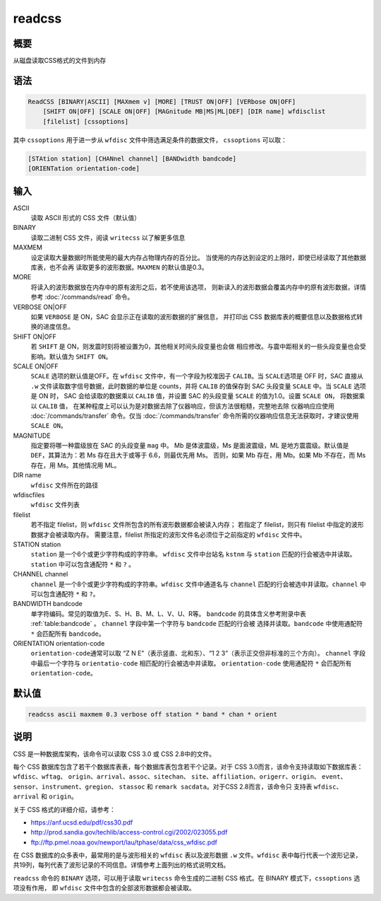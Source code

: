 readcss
=======

概要
----

从磁盘读取CSS格式的文件到内存

语法
----

.. code-block:: console

    ReadCSS [BINARY|ASCII] [MAXmem v] [MORE] [TRUST ON|OFF] [VERbose ON|OFF]
        [SHIFT ON|OFF] [SCALE ON|OFF] [MAGnitude MB|MS|ML|DEF] [DIR name] wfdisclist
        [filelist] [cssoptions]

其中 ``cssoptions`` 用于进一步从 ``wfdisc`` 文件中筛选满足条件的数据文件，
``cssoptions`` 可以取：

.. code-block:: console

        [STAtion station] [CHANnel channel] [BANDwidth bandcode]
        [ORIENTation orientation-code]

输入
----

ASCII
    读取 ASCII 形式的 CSS 文件（默认值）

BINARY
    读取二进制 CSS 文件，阅读 ``writecss`` 以了解更多信息

MAXMEM
    设定读取大量数据时所能使用的最大内存占物理内存的百分比。
    当使用的内存达到设定的上限时，即使已经读取了其他数据库表，也不会再
    读取更多的波形数据。\ ``MAXMEN`` 的默认值是0.3。

MORE
    将读入的波形数据放在内存中的原有波形之后，若不使用该选项，
    则新读入的波形数据会覆盖内存中的原有波形数据，详情参考
    :doc:`/commands/read` 命令。

VERBOSE ON|OFF
    如果 ``VERBOSE`` 是 ON，SAC 会显示正在读取的波形数据的扩展信息，
    并打印出 CSS 数据库表的概要信息以及数据格式转换的进度信息。

SHIFT ON|OFF
    若 ``SHIFT`` 是 ON，则发震时刻将被设置为0，其他相关时间头段变量也会做
    相应修改。与震中距相关的一些头段变量也会受影响。默认值为 ``SHIFT ON``\ 。

SCALE ON|OFF
    ``SCALE`` 选项的默认值是OFF。在 ``wfdisc`` 文件中，有一个字段为校准因子
    ``CALIB``\ 。当 ``SCALE``\ 选项是 OFF 时，SAC 直接从 ``.w``
    文件读取数字信号数据，此时数据的单位是 counts，并将 ``CALIB``
    的值保存到 SAC 头段变量 ``SCALE`` 中。当 ``SCALE`` 选项是 ON 时，
    SAC 会给读取的数据乘以 ``CALIB`` 值，并设置 SAC 的头段变量
    ``SCALE`` 的值为1.0。设置 ``SCALE ON``\ ， 将数据乘以 ``CALIB`` 值，
    在某种程度上可以认为是对数据去除了仪器响应，但该方法很粗糙，完整地去除
    仪器响应应使用 :doc:`/commands/transfer` 命令。仅当 :doc:`/commands/transfer`
    命令所需的仪器响应信息无法获取时，才建议使用 ``SCALE ON``\ 。

MAGNITUDE
    指定要将哪一种震级放在 SAC 的头段变量 ``mag`` 中。
    Mb 是体波震级，Ms 是面波震级，ML 是地方震震级。默认值是
    ``DEF``\ ，其算法为：若 Ms 存在且大于或等于 6.6，则最优先用 Ms。
    否则，如果 Mb 存在，用 Mb。如果 Mb 不存在，而 Ms 存在，用 Ms。其他情况用 ML。

DIR name
    ``wfdisc`` 文件所在的路径

wfdiscfiles
    ``wfdisc`` 文件列表

filelist
    若不指定 filelist，则 ``wfdisc`` 文件所包含的所有波形数据都会被读入内存；
    若指定了 filelist，则只有 filelist 中指定的波形数据才会被读取内存。
    需要注意，filelist 所指定的波形文件名必须位于之前指定的 ``wfdisc`` 文件中。

STATION station
    ``station`` 是一个6个或更少字符构成的字符串。
    ``wfdisc`` 文件中台站名 ``kstnm`` 与 ``station`` 匹配的行会被选中并读取。
    ``station`` 中可以包含通配符 ``*`` 和 ``?`` 。

CHANNEL channel
    ``channel`` 是一个8个或更少字符构成的字符串。\ ``wfdisc``
    文件中通道名与 ``channel`` 匹配的行会被选中并读取。\ ``channel``
    中可以包含通配符 ``*`` 和 ``?``\ 。

BANDWIDTH bandcode
    单字符编码。常见的取值为E、S、H、B、M、L、V、U、R等。
    ``bandcode`` 的具体含义参考附录中表 :ref:`table:bandcode` 。
    ``channel`` 字段中第一个字符与 ``bandcode`` 匹配的行会被
    选择并读取。\ ``bandcode`` 中使用通配符 ``*`` 会匹配所有
    ``bandcode``\ 。

ORIENTATION orientation-code
    ``orientation-code``\ 通常可以取 “Z N E”（表示竖直、北和东）、“1 2
    3”（表示正交但非标准的三个方向）。 ``channel`` 字段中最后一个字符与
    ``orientatio-code`` 相匹配的行会被选中并读取。
    ``orientation-code`` 使用通配符 ``*`` 会匹配所有 ``orientation-code``\ 。

默认值
------

.. code-block:: console

    readcss ascii maxmem 0.3 verbose off station * band * chan * orient

说明
----

CSS 是一种数据库架构，该命令可以读取 CSS 3.0 或 CSS 2.8中的文件。

每个 CSS 数据库包含了若干个数据库表表，每个数据库表包含若干个记录。对于
CSS 3.0而言，该命令支持读取如下数据库表：\ ``wfdisc``\ 、\ ``wftag``\ 、
``origin``\ 、\ ``arrival``\ 、\ ``assoc``\ 、\ ``sitechan``\ 、
``site``\ 、\ ``affiliation``\ 、\ ``origerr``\ 、\ ``origin``\ 、
``event``\ 、\ ``sensor``\ 、\ ``instrument``\ 、\ ``gregion``\ 、
``stassoc`` 和 ``remark sacdata``\ 。对于CSS 2.8而言，该命令只 支持表
``wfdisc``\ 、\ ``arrival`` 和 ``origin``\ 。

关于 CSS 格式的详细介绍，请参考：

-  https://anf.ucsd.edu/pdf/css30.pdf
-  http://prod.sandia.gov/techlib/access-control.cgi/2002/023055.pdf
-  ftp://ftp.pmel.noaa.gov/newport/lau/tphase/data/css_wfdisc.pdf

在 CSS 数据库的众多表中，最常用的是与波形相关的 ``wfdisc`` 表以及波形数据
``.w`` 文件。\ ``wfdisc`` 表中每行代表一个波形记录，
共19列，每列代表了波形记录的不同信息。详情参考上面列出的格式说明文档。

``readcss`` 命令的 ``BINARY`` 选项，可以用于读取 ``writecss``
命令生成的二进制 CSS 格式。在 BINARY 模式下，\ ``cssoptions`` 选项没有作用，
即 ``wfdisc`` 文件中包含的全部波形数据都会被读取。
